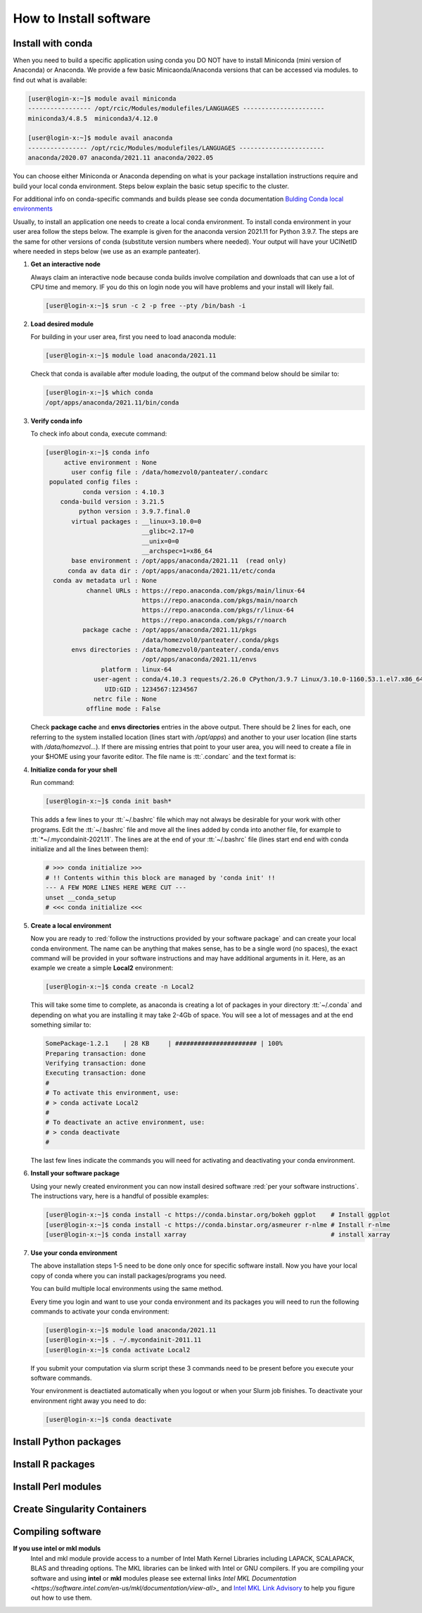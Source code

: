 .. _install sw:

How to Install software
======================

.. _install conda:

Install with conda
------------------

When you need to build a specific application using conda 
you DO NOT have to install Miniconda (mini version of Anaconda) or Anaconda.
We provide a few basic Minicaonda/Anaconda versions that can be accessed via modules.
to find out what is available:

.. code-block:: console

   [user@login-x:~]$ module avail miniconda
   ----------------- /opt/rcic/Modules/modulefiles/LANGUAGES ----------------------
   miniconda3/4.8.5  miniconda3/4.12.0

   [user@login-x:~]$ module avail anaconda
   ---------------- /opt/rcic/Modules/modulefiles/LANGUAGES -----------------------
   anaconda/2020.07 anaconda/2021.11 anaconda/2022.05

You can choose either Miniconda or Anaconda depending on what is your package
installation instructions require and build your local conda environment. 
Steps below explain the basic setup specific to the cluster. 

For additional info on conda-specific commands and builds please see conda documentation
`Bulding Conda local environments <https://docs.conda.io/projects/conda/en/latest/user-guide/concepts/environments.html>`_

Usually, to install an application one needs to create a local conda environment.
To install conda environment in your user area 
follow the steps below. The example is given for the 
anaconda version 2021.11 for Python 3.9.7. The steps are the
same for other versions of conda (substitute version numbers where needed).
Your output will have your UCINetID where needed in steps below (we use as an
example panteater).

1. **Get an interactive node**

   Always claim an interactive node  because conda builds involve compilation and downloads 
   that can use  a lot of  CPU time and memory. IF you do this on login node
   you will have problems and your install will likely fail.

   .. code-block:: console

      [user@login-x:~]$ srun -c 2 -p free --pty /bin/bash -i

2. **Load desired module**

   For building in your user area, first you need to load anaconda module:

   .. code-block:: console

      [user@login-x:~]$ module load anaconda/2021.11

   Check that conda is available after module loading, the output of the
   command below should be similar to:

   .. code-block:: console

      [user@login-x:~]$ which conda
      /opt/apps/anaconda/2021.11/bin/conda


3. **Verify conda info**

   To check info about conda, execute command:

   .. code-block:: console

      [user@login-x:~]$ conda info
           active environment : None
             user config file : /data/homezvol0/panteater/.condarc
       populated config files :
                conda version : 4.10.3
          conda-build version : 3.21.5
               python version : 3.9.7.final.0
             virtual packages : __linux=3.10.0=0
                                __glibc=2.17=0
                                __unix=0=0
                                __archspec=1=x86_64
             base environment : /opt/apps/anaconda/2021.11  (read only)
            conda av data dir : /opt/apps/anaconda/2021.11/etc/conda
        conda av metadata url : None
                 channel URLs : https://repo.anaconda.com/pkgs/main/linux-64
                                https://repo.anaconda.com/pkgs/main/noarch
                                https://repo.anaconda.com/pkgs/r/linux-64
                                https://repo.anaconda.com/pkgs/r/noarch
                package cache : /opt/apps/anaconda/2021.11/pkgs
                                /data/homezvol0/panteater/.conda/pkgs
             envs directories : /data/homezvol0/panteater/.conda/envs
                                /opt/apps/anaconda/2021.11/envs
                     platform : linux-64
                   user-agent : conda/4.10.3 requests/2.26.0 CPython/3.9.7 Linux/3.10.0-1160.53.1.el7.x86_64 centos/7.9.2009 glibc/2.17
                      UID:GID : 1234567:1234567
                   netrc file : None
                 offline mode : False

   Check **package cache** and **envs directories** entries in the above output. 
   There should be 2 lines for each, one referring to the system installed
   location (lines start with */opt/apps*) and another to your user location
   (line starts with */data/homezvol...*).
   If there are missing entries that point to your user area, you will need
   to create a file in your $HOME using your favorite editor.
   The file name is :tt:`.condarc` and the text format is: 
         
   .. code-block::text

      pkgs_dirs:
        - /data/homezvol0/panteater/.conda/pkgs
        - /opt/apps/anaconda/2021.11/pkgs
      envs_dirs:
        - /data/homezvol0/panteater/.conda/envs
        - /opt/apps/anaconda/2021.11/envs

4. **Initialize conda for your shell**

   Run command:

   .. code-block:: console

      [user@login-x:~]$ conda init bash*

   This adds a few lines to your :tt:`~/.bashrc` file which may not always be desirable
   for your work with other programs.  Edit the :tt:`~/.bashrc` file and move all the lines
   added by conda into another file, for example to :tt:`*~/.mycondainit-2021.11`.
   The lines are at the end of your :tt:`~/.bashrc` file (lines start end end with conda initialize
   and all the lines between them):

   .. code-block:: bash

      # >>> conda initialize >>>
      # !! Contents within this block are managed by 'conda init' !!
      --- A FEW MORE LINES HERE WERE CUT ---
      unset __conda_setup
      # <<< conda initialize <<<

5. **Create a local environment**

   Now you are ready to :red:`follow the instructions provided by your software package` and
   can create your local conda environment. The name  can be anything
   that makes sense, has to be a single word (no spaces), the exact
   command will be provided in your software instructions and may have
   additional arguments in it. Here, as an example  we create a simple
   **Local2** environment:

   .. code-block:: console

      [user@login-x:~]$ conda create -n Local2

   This will take some time to complete, as anaconda is creating a lot
   of packages in your directory :tt:`~/.conda`  and depending on what you are 
   installing it may take 2-4Gb of space.
   You will see a lot of messages and at the end something similar to:

   .. code-block:: bash

      SomePackage-1.2.1    | 28 KB     | ###################### | 100%
      Preparing transaction: done
      Verifying transaction: done
      Executing transaction: done
      #
      # To activate this environment, use:
      # > conda activate Local2
      #
      # To deactivate an active environment, use:
      # > conda deactivate
      #

   The last few lines indicate the commands you will need for activating and
   deactivating your conda environment.

6. **Install your software package**

   Using your newly created environment you can now install desired software
   :red:`per your software instructions`. The instructions vary, here is a handful of
   possible examples:

   .. code-block:: bash

      [user@login-x:~]$ conda install -c https://conda.binstar.org/bokeh ggplot    # Install ggplot
      [user@login-x:~]$ conda install -c https://conda.binstar.org/asmeurer r-nlme # Install r-nlme 
      [user@login-x:~]$ conda install xarray                                       # install xarray



7. **Use your conda environment**

   The above installation steps 1-5 need to be done only once for 
   specific software install. Now you have your
   local copy of conda where you can install packages/programs you need.

   You can build multiple local environments using the same method.

   Every time you login and want to use your conda environment and its packages you will need 
   to run the following commands to activate your conda environment:

   .. code-block:: console
      
      [user@login-x:~]$ module load anaconda/2021.11
      [user@login-x:~]$ . ~/.mycondainit-2011.11
      [user@login-x:~]$ conda activate Local2


   If you submit your computation via slurm script these 3 commands need to be
   present before you execute your software commands.
   
   Your environment is deactiated automatically when you logout or when your
   Slurm job finishes. 
   To deactivate your environment right away you need to do:

   .. code-block:: console
      
      [user@login-x:~]$ conda deactivate

.. _install python:

Install Python packages
-----------------------

.. _install r:

Install R packages
------------------

.. _install perl:

Install Perl modules
--------------------

.. _install singularity:

Create Singularity Containers
-----------------------------

.. _compile:

Compiling software
------------------

**If you use intel or mkl moduls**
  Intel and mkl module provide access to a number of Intel Math Kernel Libraries
  including LAPACK, SCALAPACK, BLAS and threading options. The MKL libraries can be linked with Intel
  or GNU compilers. If you are compiling your software and using **intel** or **mkl**
  modules please see external links 
  `Intel MKL Documentation <https://software.intel.com/en-us/mkl/documentation/view-all>_` and
  `Intel MKL Link Advisory <https://www.intel.com/content/www/us/en/developer/tools/oneapi/onemkl-link-line-advisor.html#gs.o9qcu1>`_
  to help you figure out how to use them.
